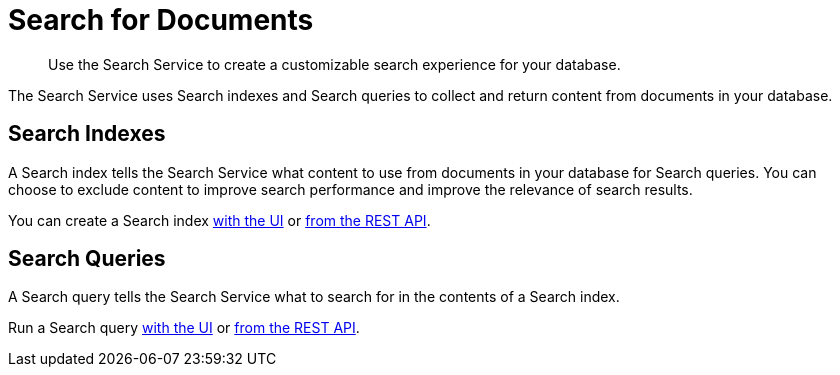 = Search for Documents
:page-topic-type: concept
:description: Use the Search Service to create a customizable search experience for your database. 

[abstract]
{description}

The Search Service uses Search indexes and Search queries to collect and return content from documents in your database. 

== Search Indexes

A Search index tells the Search Service what content to use from documents in your database for Search queries.
You can choose to exclude content to improve search performance and improve the relevance of search results.

You can create a Search index xref:create-search-index-ui.adoc[with the UI] or xref:create-search-index-rest-api.adoc[from the REST API]. 

== Search Queries 

A Search query tells the Search Service what to search for in the contents of a Search index. 

Run a Search query xref:simple-search-ui.adoc[with the UI] or xref:simple-search-rest-api.adoc[from the REST API]. 

